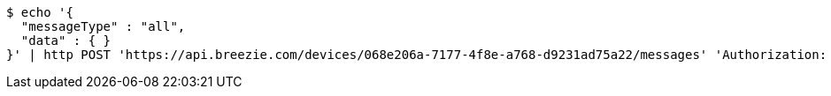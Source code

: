 [source,bash]
----
$ echo '{
  "messageType" : "all",
  "data" : { }
}' | http POST 'https://api.breezie.com/devices/068e206a-7177-4f8e-a768-d9231ad75a22/messages' 'Authorization: Bearer:0b79bab50daca910b000d4f1a2b675d604257e42' 'Content-Type:application/json;charset=UTF-8'
----